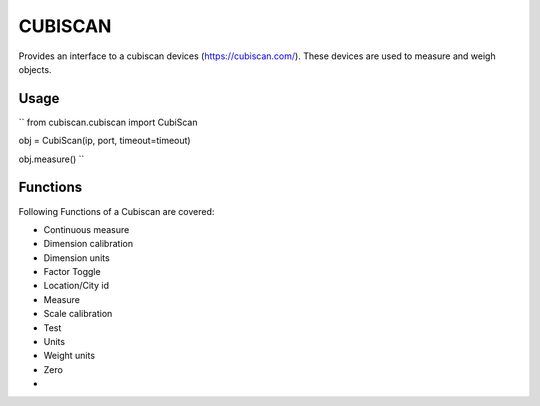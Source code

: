 CUBISCAN
========

Provides an interface to a cubiscan devices (https://cubiscan.com/).
These devices are used to measure and weigh objects. 

Usage
-----

``
from cubiscan.cubiscan import CubiScan


obj = CubiScan(ip, port, timeout=timeout)

obj.measure()
``

Functions
---------

Following Functions of a Cubiscan are covered:

- Continuous measure
- Dimension calibration
- Dimension units
- Factor Toggle
- Location/City id
- Measure
- Scale calibration
- Test
- Units
- Weight units
- Zero
- 
